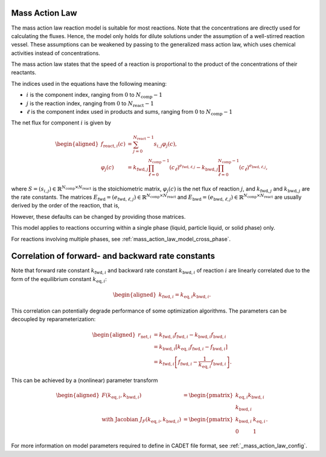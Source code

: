 .. _mass_action_law_model:

Mass Action Law
---------------

The mass action law reaction model is suitable for most reactions.
Note that the concentrations are directly used for calculating the fluxes.
Hence, the model only holds for dilute solutions under the assumption of a well-stirred reaction vessel.
These assumptions can be weakened by passing to the generalized mass action law, which uses chemical activities instead of concentrations.

The mass action law states that the speed of a reaction is proportional to the product of the concentrations of their reactants.

The indices used in the equations have the following meaning:

- :math:`i` is the component index, ranging from :math:`0` to :math:`N_{\mathrm{comp}}-1`
- :math:`j` is the reaction index, ranging from :math:`0` to :math:`N_{\mathrm{react}}-1`
- :math:`\ell` is the component index used in products and sums, ranging from :math:`0` to :math:`N_{\mathrm{comp}}-1`

The net flux for component :math:`i` is given by

.. math::

    \begin{aligned}
        f_{\mathrm{react},i}\left(c\right) &= \sum_{j=0}^{N_{\mathrm{react}}-1} s_{i,j} \varphi_j\left(c\right), \\
        \varphi_j(c) &= k_{\mathrm{fwd},j} \prod_{\ell=0}^{N_{\mathrm{comp}}-1} \left(c_{\ell}\right)^{e_{\mathrm{fwd},\ell,j}} - k_{\mathrm{bwd},j} \prod_{\ell=0}^{N_{\mathrm{comp}}-1} \left(c_{\ell}\right)^{e_{\mathrm{bwd},\ell,j}},
    \end{aligned}

where :math:`S = (s_{i,j}) \in \mathbb{R}^{N_{\mathrm{comp}} \times N_{\mathrm{react}}}` is the stoichiometric matrix, :math:`\varphi_j(c)` is the net flux of reaction :math:`j`, and :math:`k_{\mathrm{fwd},j}` and :math:`k_{\mathrm{bwd},j}` are the rate constants.
The matrices :math:`E_{\mathrm{fwd}} = (e_{\mathrm{fwd},\ell,j}) \in \mathbb{R}^{N_{\mathrm{comp}} \times N_{\mathrm{react}}}` and :math:`E_{\mathrm{bwd}} = (e_{\mathrm{bwd},\ell,j}) \in \mathbb{R}^{N_{\mathrm{comp}} \times N_{\mathrm{react}}}` are usually derived by the order of the reaction, that is,

.. math::
    :label: MRMassActionLawExpMatDefault

    \begin{aligned}
        e_{\mathrm{fwd},\ell,j} &= \max(0, -s_{\ell,j}), \\
        e_{\mathrm{bwd},\ell,j} &= \max(0, s_{\ell,j}).
    \end{aligned}

However, these defaults can be changed by providing those matrices.

This model applies to reactions occurring within a single phase (liquid, particle liquid, or solid phase) only.

For reactions involving multiple phases, see :ref:`mass_action_law_model_cross_phase`.


Correlation of forward- and backward rate constants
---------------------------------------------------

Note that forward rate constant :math:`k_{\mathrm{fwd},i}` and backward
rate constant :math:`k_{\mathrm{bwd},i}` of reaction :math:`i` are
linearly correlated due to the form of the equilibrium constant
:math:`k_{\mathrm{eq},i}`:

.. math::

    \begin{aligned}
        k_{\mathrm{fwd},i} = k_{\mathrm{eq},i} k_{\mathrm{bwd},i}.
    \end{aligned}

This correlation can potentially degrade performance of some optimization algorithms.
The parameters can be decoupled by reparameterization:

.. math::

    \begin{aligned}
        r_{\mathrm{net},i} &= k_{\mathrm{fwd},i} f_{\mathrm{fwd},i} - k_{\mathrm{bwd},i} f_{\mathrm{bwd},i}\\
        &= k_{\mathrm{bwd},i} \left[ k_{\mathrm{eq},i} f_{\mathrm{fwd},i} - f_{\mathrm{bwd},i} \right] \\
        &= k_{\mathrm{fwd},i} \left[ f_{\mathrm{fwd},i} - \frac{1}{k_{\mathrm{eq},i}} f_{\mathrm{bwd},i} \right].
    \end{aligned}

This can be achieved by a (nonlinear) parameter transform

.. math::

    \begin{aligned}
        F\left( k_{\mathrm{eq},i}, k_{\mathrm{bwd},i} \right) &= \begin{pmatrix} k_{\mathrm{eq},i} k_{\mathrm{bwd},i} \\ k_{\mathrm{bwd},i} \end{pmatrix} \\
        \text{ with Jacobian } J_F\left( k_{\mathrm{eq},i}, k_{\mathrm{bwd},i} \right) &= \begin{pmatrix} k_{\mathrm{bwd},i} & k_{\mathrm{eq},i} \\ 0 & 1 \end{pmatrix}.
    \end{aligned}

For more information on model parameters required to define in CADET file format, see :ref:`_mass_action_law_config`.
